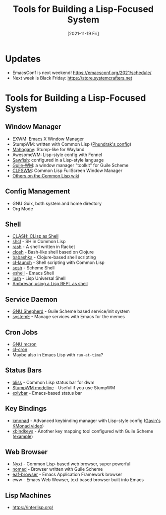 #+title: Tools for Building a Lisp-Focused System
#+date: [2021-11-19 Fri]
#+video: MbZ2iK3U8y0

* Updates

- EmacsConf is next weekend! https://emacsconf.org/2021/schedule/
- Next week is Black Friday: https://store.systemcrafters.net

*  Tools for Building a Lisp-Focused System

** Window Manager

- EXWM: Emacs X Window Manager
- StumpWM: written with Common Lisp ([[https://config.phundrak.com/stumpwm.html][Phundrak's config]])
- [[https://github.com/stumpwm/mahogany][Mahogany]]: Stump-like for Wayland
- AwesomeWM: Lisp-style config with Fennel
- [[https://en.wikipedia.org/wiki/Sawfish_(window_manager)][Sawfish]]: configured in a Lisp-style language
- [[https://github.com/mwitmer/guile-wm][Guile-WM]]: a window manager "toolkit" for Guile Scheme
- [[https://common-lisp.net/project/clfswm/][CLFSWM]]: Common Lisp FullScreen Window Manager
- [[https://www.cliki.net/window%20manager][Others on the Common Lisp wiki]]

** Config Management

- GNU Guix, both system and home directory
- Org Mode

** Shell

- [[https://clisp.sourceforge.io/clash.html][CLASH: CLisp as Shell]]
- [[https://github.com/SquircleSpace/shcl][shcl]] - SH in Common Lisp
- [[https://docs.racket-lang.org/rash/][rash]] - A shell written in Racket
- [[https://github.com/dundalek/closh][closh]] - Bash-like shell based on Clojure
- [[https://github.com/babashka/babashka][babashka]] - Clojure-based shell scripting
- [[https://www.cliki.net/cl-launch][cl-launch]] - Shell scripting with Common Lisp
- [[https://scsh.net/][scsh]] - Scheme Shell
- [[https://www.gnu.org/software/emacs/manual/eshell.html][eshell]] - Emacs Shell
- [[http://lush.sourceforge.net/][lush]] - Lisp Universal Shell
- [[https://ambrevar.xyz/lisp-repl-shell/][Ambrevar, using a Lisp REPL as shell]]

** Service Daemon

- [[https://www.gnu.org/software/shepherd/][GNU Shepherd]] - Guile Scheme based service/init system
- [[https://github.com/a-schaefers/systemE][systemE]] - Manage services with Emacs for the memes

** Cron Jobs

- [[https://www.gnu.org/software/mcron/manual/][GNU mcron]]
- [[https://quickref.common-lisp.net/cl-cron.html][cl-cron]]
- Maybe also in Emacs Lisp with =run-at-time=?

** Status Bars

- [[https://github.com/aloussase/bliss][bliss]] - Common Lisp status bar for dwm
- [[https://stumpwm.github.io/git/stumpwm-git_7.html][StumpWM modeline]] - Useful if you use StumpWM
- [[https://reposhub.com/cpp/miscellaneous/jollm-exlybar.html][exlybar]] - Emacs-based status bar

** Key Bindings

- [[https://github.com/kmonad/kmonad][kmonad]] - Advanced keybinding manager with Lisp-style config ([[https://www.youtube.com/watch?v=Dhj1eauljwU][Gavin's KMonad video]])
- [[https://www.nongnu.org/xbindkeys/][xbindkeys]] - Another key mapping tool configured with Guile Scheme ([[https://www.nongnu.org/xbindkeys/xbindkeysrc.scm.html][example]])

** Web Browser

- [[https://nyxt.atlas.engineer/][Nyxt]] - Common Lisp-based web browser, super powerful
- [[https://github.com/mrosset/nomad][nomad]] - Browser written with Guile Scheme
- [[https://github.com/emacs-eaf/eaf-browser][eaf-browser]] - Emacs Application Framework browser
- eww - Emacs Web Wowser, text based browser built into Emacs

** Lisp Machines

- [[https://interlisp.org/]]
